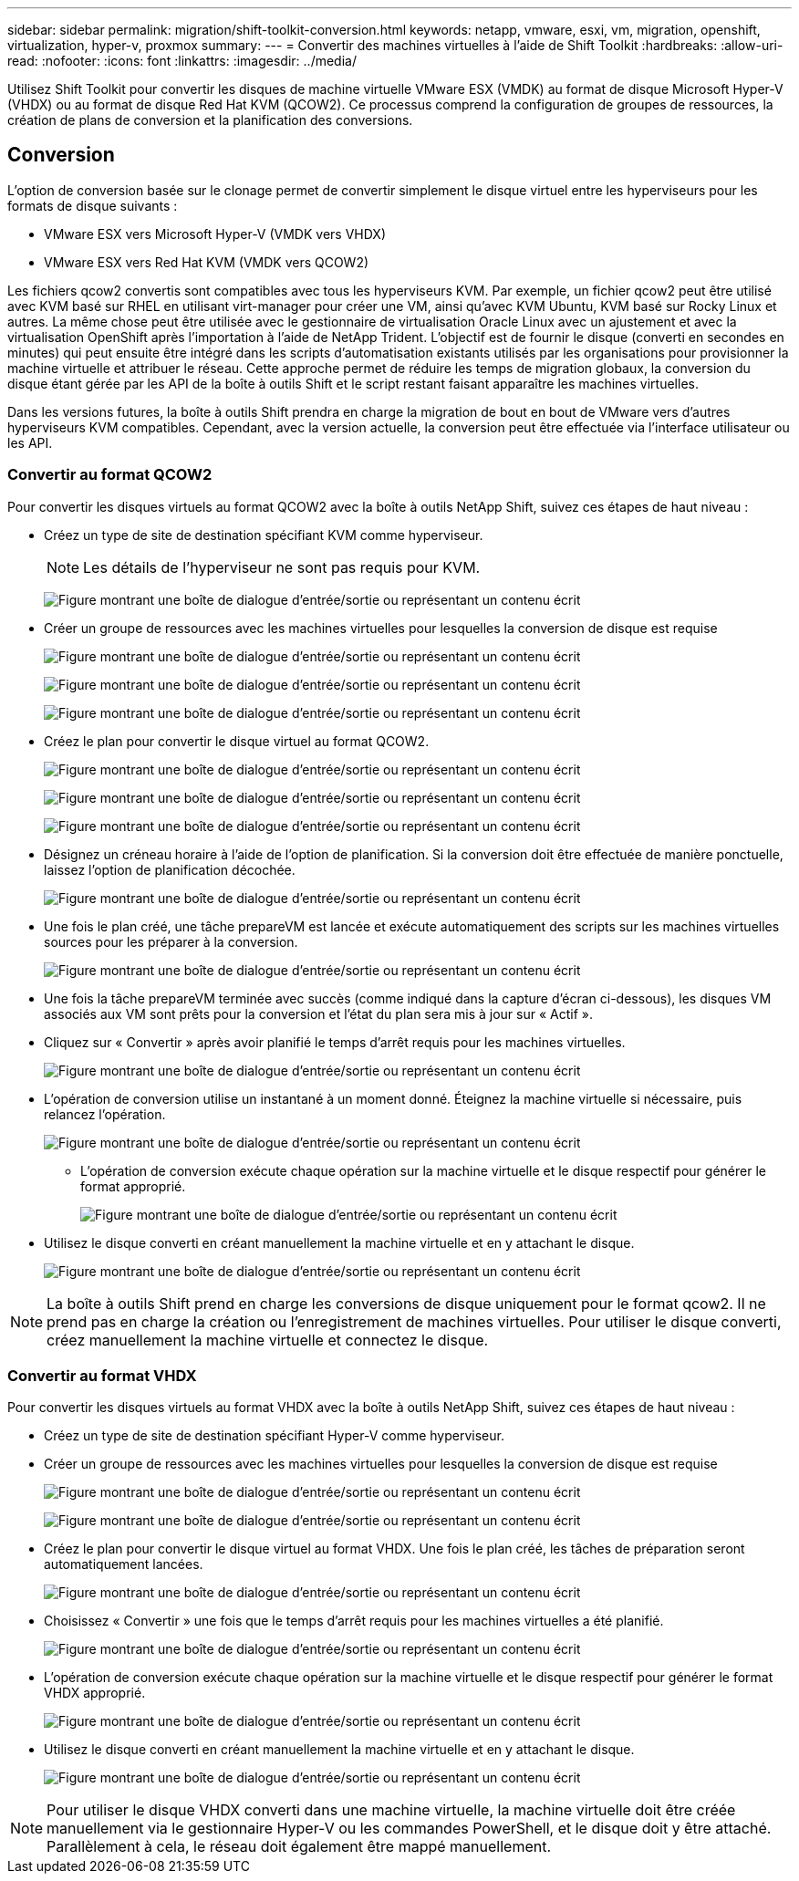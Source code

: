 ---
sidebar: sidebar 
permalink: migration/shift-toolkit-conversion.html 
keywords: netapp, vmware, esxi, vm, migration, openshift, virtualization, hyper-v, proxmox 
summary:  
---
= Convertir des machines virtuelles à l'aide de Shift Toolkit
:hardbreaks:
:allow-uri-read: 
:nofooter: 
:icons: font
:linkattrs: 
:imagesdir: ../media/


[role="lead"]
Utilisez Shift Toolkit pour convertir les disques de machine virtuelle VMware ESX (VMDK) au format de disque Microsoft Hyper-V (VHDX) ou au format de disque Red Hat KVM (QCOW2).  Ce processus comprend la configuration de groupes de ressources, la création de plans de conversion et la planification des conversions.



== Conversion

L'option de conversion basée sur le clonage permet de convertir simplement le disque virtuel entre les hyperviseurs pour les formats de disque suivants :

* VMware ESX vers Microsoft Hyper-V (VMDK vers VHDX)
* VMware ESX vers Red Hat KVM (VMDK vers QCOW2)


Les fichiers qcow2 convertis sont compatibles avec tous les hyperviseurs KVM.  Par exemple, un fichier qcow2 peut être utilisé avec KVM basé sur RHEL en utilisant virt-manager pour créer une VM, ainsi qu'avec KVM Ubuntu, KVM basé sur Rocky Linux et autres.  La même chose peut être utilisée avec le gestionnaire de virtualisation Oracle Linux avec un ajustement et avec la virtualisation OpenShift après l'importation à l'aide de NetApp Trident.  L'objectif est de fournir le disque (converti en secondes en minutes) qui peut ensuite être intégré dans les scripts d'automatisation existants utilisés par les organisations pour provisionner la machine virtuelle et attribuer le réseau.  Cette approche permet de réduire les temps de migration globaux, la conversion du disque étant gérée par les API de la boîte à outils Shift et le script restant faisant apparaître les machines virtuelles.

Dans les versions futures, la boîte à outils Shift prendra en charge la migration de bout en bout de VMware vers d'autres hyperviseurs KVM compatibles.  Cependant, avec la version actuelle, la conversion peut être effectuée via l'interface utilisateur ou les API.



=== Convertir au format QCOW2

Pour convertir les disques virtuels au format QCOW2 avec la boîte à outils NetApp Shift, suivez ces étapes de haut niveau :

* Créez un type de site de destination spécifiant KVM comme hyperviseur.
+

NOTE: Les détails de l'hyperviseur ne sont pas requis pour KVM.

+
image:shift-toolkit-057.png["Figure montrant une boîte de dialogue d'entrée/sortie ou représentant un contenu écrit"]

* Créer un groupe de ressources avec les machines virtuelles pour lesquelles la conversion de disque est requise
+
image:shift-toolkit-058.png["Figure montrant une boîte de dialogue d'entrée/sortie ou représentant un contenu écrit"]

+
image:shift-toolkit-059.png["Figure montrant une boîte de dialogue d'entrée/sortie ou représentant un contenu écrit"]

+
image:shift-toolkit-060.png["Figure montrant une boîte de dialogue d'entrée/sortie ou représentant un contenu écrit"]

* Créez le plan pour convertir le disque virtuel au format QCOW2.
+
image:shift-toolkit-061.png["Figure montrant une boîte de dialogue d'entrée/sortie ou représentant un contenu écrit"]

+
image:shift-toolkit-062.png["Figure montrant une boîte de dialogue d'entrée/sortie ou représentant un contenu écrit"]

+
image:shift-toolkit-063.png["Figure montrant une boîte de dialogue d'entrée/sortie ou représentant un contenu écrit"]

* Désignez un créneau horaire à l'aide de l'option de planification.  Si la conversion doit être effectuée de manière ponctuelle, laissez l’option de planification décochée.
+
image:shift-toolkit-064.png["Figure montrant une boîte de dialogue d'entrée/sortie ou représentant un contenu écrit"]

* Une fois le plan créé, une tâche prepareVM est lancée et exécute automatiquement des scripts sur les machines virtuelles sources pour les préparer à la conversion.
+
image:shift-toolkit-065.png["Figure montrant une boîte de dialogue d'entrée/sortie ou représentant un contenu écrit"]

* Une fois la tâche prepareVM terminée avec succès (comme indiqué dans la capture d'écran ci-dessous), les disques VM associés aux VM sont prêts pour la conversion et l'état du plan sera mis à jour sur « Actif ».
* Cliquez sur « Convertir » après avoir planifié le temps d’arrêt requis pour les machines virtuelles.
+
image:shift-toolkit-066.png["Figure montrant une boîte de dialogue d'entrée/sortie ou représentant un contenu écrit"]

* L'opération de conversion utilise un instantané à un moment donné.  Éteignez la machine virtuelle si nécessaire, puis relancez l'opération.
+
image:shift-toolkit-067.png["Figure montrant une boîte de dialogue d'entrée/sortie ou représentant un contenu écrit"]

+
** L'opération de conversion exécute chaque opération sur la machine virtuelle et le disque respectif pour générer le format approprié.
+
image:shift-toolkit-068.png["Figure montrant une boîte de dialogue d'entrée/sortie ou représentant un contenu écrit"]



* Utilisez le disque converti en créant manuellement la machine virtuelle et en y attachant le disque.
+
image:shift-toolkit-069.png["Figure montrant une boîte de dialogue d'entrée/sortie ou représentant un contenu écrit"]




NOTE: La boîte à outils Shift prend en charge les conversions de disque uniquement pour le format qcow2.  Il ne prend pas en charge la création ou l'enregistrement de machines virtuelles.  Pour utiliser le disque converti, créez manuellement la machine virtuelle et connectez le disque.



=== Convertir au format VHDX

Pour convertir les disques virtuels au format VHDX avec la boîte à outils NetApp Shift, suivez ces étapes de haut niveau :

* Créez un type de site de destination spécifiant Hyper-V comme hyperviseur.
* Créer un groupe de ressources avec les machines virtuelles pour lesquelles la conversion de disque est requise
+
image:shift-toolkit-070.png["Figure montrant une boîte de dialogue d'entrée/sortie ou représentant un contenu écrit"]

+
image:shift-toolkit-071.png["Figure montrant une boîte de dialogue d'entrée/sortie ou représentant un contenu écrit"]

* Créez le plan pour convertir le disque virtuel au format VHDX.  Une fois le plan créé, les tâches de préparation seront automatiquement lancées.
+
image:shift-toolkit-072.png["Figure montrant une boîte de dialogue d'entrée/sortie ou représentant un contenu écrit"]

* Choisissez « Convertir » une fois que le temps d’arrêt requis pour les machines virtuelles a été planifié.
+
image:shift-toolkit-073.png["Figure montrant une boîte de dialogue d'entrée/sortie ou représentant un contenu écrit"]

* L'opération de conversion exécute chaque opération sur la machine virtuelle et le disque respectif pour générer le format VHDX approprié.
+
image:shift-toolkit-074.png["Figure montrant une boîte de dialogue d'entrée/sortie ou représentant un contenu écrit"]

* Utilisez le disque converti en créant manuellement la machine virtuelle et en y attachant le disque.
+
image:shift-toolkit-075.png["Figure montrant une boîte de dialogue d'entrée/sortie ou représentant un contenu écrit"]




NOTE: Pour utiliser le disque VHDX converti dans une machine virtuelle, la machine virtuelle doit être créée manuellement via le gestionnaire Hyper-V ou les commandes PowerShell, et le disque doit y être attaché.  Parallèlement à cela, le réseau doit également être mappé manuellement.
